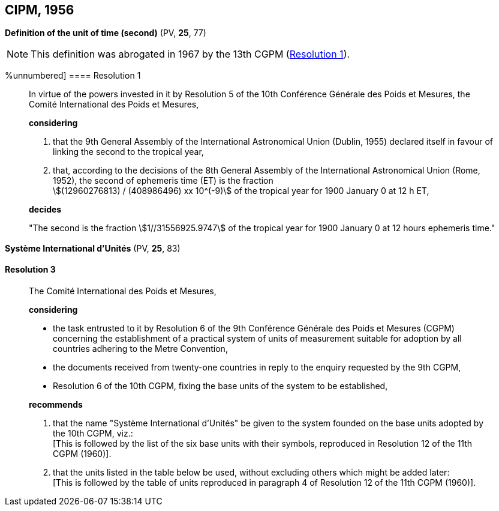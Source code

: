 
[[cipm1956]]
[%unnumbered]
== CIPM, 1956

[[cipm1956r1]]
[%unnumbered]
=== {blank}

[.variant-title,type=quoted]
*Definition of the unit of time (second)* (PV, *25*, 77)(((second (stem:["unitsml(s)"]))))

NOTE: This definition was abrogated in 1967 by the 13th CGPM (<<cgpm13th1967r1r1,Resolution 1>>).

[[cipm1956r1r1]]
%unnumbered]
==== Resolution 1
____

In virtue of the powers invested in it by Resolution 5 of the 10th Conférence Générale des Poids et Mesures, the Comité International des Poids et Mesures,

*considering*

. that the 9th General Assembly of the International Astronomical Union (Dublin, 1955) declared itself in favour of linking the second to the tropical year,

. that, according to the decisions of the 8th General Assembly of the International Astronomical Union (Rome, 1952), the second of ephemeris time (ET) is the fraction +
stem:[(12960276813) / (408986496) xx 10^(-9)] of the tropical year for 1900 January 0 at 12 h ET,

*decides*

"The second is the fraction stem:[1//31556925.9747] of the tropical year for 1900 January 0 at 12 hours ephemeris time."
____


[[cipm1956r3]]
[%unnumbered]
=== {blank}

[.variant-title,type=quoted]
*Système International d'Unités* (PV, *25*, 83)

[[cipm1956r3r3]]
==== Resolution 3
____

The Comité International des Poids et Mesures,

*considering*
(((metre (stem:["unitsml(m)"]))))

* the task entrusted to it by Resolution 6 of the 9th Conférence Générale des Poids et Mesures (CGPM) concerning the establishment of a practical system of units of measurement suitable for adoption by all countries adhering to the ((Metre Convention)),
* the documents received from twenty-one countries in reply to the enquiry requested by the 9th CGPM,
* Resolution 6 of the 10th CGPM, fixing the base units(((base unit(s)))) of the system to be established,

*recommends*

[align=left]
. that the name "Système International d'Unités" be given to the system founded on the base units(((base unit(s)))) adopted by the 10th CGPM, viz.: +
[This is followed by the list of the six base units(((base unit(s)))) with their symbols, reproduced in Resolution 12 of the 11th CGPM (1960)].

. that the units listed in the table below be used, without excluding others which might be added later: +
[This is followed by the table of units reproduced in paragraph 4 of Resolution 12 of the 11th CGPM (1960)].
____

